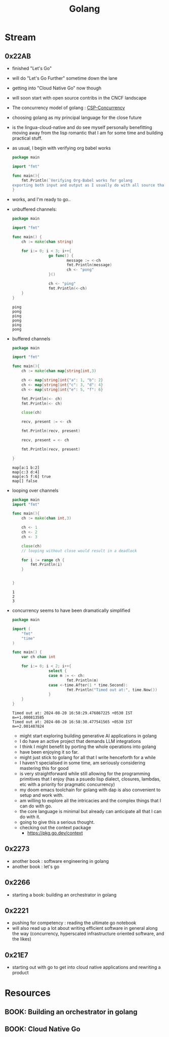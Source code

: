 :PROPERTIES:
:ID:       ad4ba668-b2ec-47b1-9214-2284aedaceba
:END:
#+title: Golang
#+filetags: :golang:

* Stream
** 0x22AB
- finished "Let's Go"
- will do "Let's Go Further" sometime down the lane
- getting into "Cloud Native Go" now though
- will soon start with open source contribs in the CNCF landscape
- The concurrency model of golang : [[id:0458f827-5634-41e0-b261-dfc5cb2d2389][CSP-Concurrency]]
- choosing golang as my principal language for the close future
- is the lingua-cloud-native and do see myself personally benefitting moving away from the lisp romantic that I am for some time and building practical stuff.
- as usual, I begin with verifying org babel works

  #+begin_src go :exports both
package main

import "fmt"

func main(){
	fmt.Println(`Verifying Org-Babel works for golang
exporting both input and output as I usually do with all source that I write`)
}
  #+end_src

- works, and I'm ready to go..
- unbuffered channels:
  #+begin_src go :exports both
package main

import "fmt"

func main() {
	ch := make(chan string)

	for i:= 0; i < 3; i++{
                go func() {
                        message := <-ch
                        fmt.Println(message)
                        ch <- "pong"
                }()

                ch <- "ping"
                fmt.Println(<-ch)
	}
}
  #+end_src

  #+RESULTS:
  : ping
  : pong
  : ping
  : pong
  : ping
  : pong

- buffered channels

  #+begin_src go :exports both
package main

import "fmt"

func main(){
	ch := make(chan map[string]int,3)

	ch <- map[string]int{"a": 1, "b": 2}
	ch <- map[string]int{"c": 3, "d": 4}
	ch <- map[string]int{"e": 5, "f": 6}

	fmt.Println(<- ch)
	fmt.Println(<- ch)

	close(ch)

	recv, present := <- ch

	fmt.Println(recv, present)

	recv, present = <- ch

	fmt.Println(recv, present)

}
  #+end_src

  #+RESULTS:
  : map[a:1 b:2]
  : map[c:3 d:4]
  : map[e:5 f:6] true
  : map[] false


- looping over channels

  #+begin_src go :exports both
package main
import "fmt"

func main(){
	ch := make(chan int,3)

	ch <- 1
	ch <- 2
	ch <- 3

	close(ch)
	// looping without close would result in a deadlock

	for i := range ch {
		fmt.Println(i)
	}


}
  #+end_src

  #+RESULTS:
  : 1
  : 2
  : 3

- concurrency seems to have been dramatically simplified

  #+begin_src go :exports both
package main

import (
	"fmt"
	"time"
)

func main() {
	var ch chan int

	for i:= 0; i < 2; i++{
                select {
                case m := <- ch:
                        fmt.Println(m)
                case <-time.After(1 * time.Second):
                        fmt.Println("Timed out at:", time.Now())
				}
	}
}

  #+end_src

  #+RESULTS:
  : Timed out at: 2024-08-20 16:58:29.476867225 +0530 IST m=+1.000813585
  : Timed out at: 2024-08-20 16:58:30.477541565 +0530 IST m=+2.001487824

  - might start exploring building generative AI applications in golang
  - I do have an active project that demands LLM integrations
  - I think I might benefit by porting the whole operations into golang
  - have been enjoying it so far.
  - might just stick to golang for all that I write henceforth for a while
  - I haven't specialised in some time, am seriously considering mastering this for good
  - is very straightforward while still allowing for the programming primitives that I enjoy (has a psuedo lisp dialect, closures, lambdas, etc with a priority for pragmatic concurrency)
  - my doom emacs toolchain for golang with dap is also convenient to setup and work with.
  - am willing to explore all the intricacies and the complex things that I can do with go.
  - the core language is minimal but already can anticipate all that I can do with it.
  - going to give this a serious thought.
  - checking out the context package
    - https://pkg.go.dev/context
** 0x2273
- another book : software engineering in golang
- another book : let's go
** 0x2266
 - starting a book: building an orchestrator in golang
** 0x2221
 - pushing for competency : reading the ultimate go notebook
 - will also read up a lot about writing efficient software in general along the way (concurrency, hyperscaled infrastructure oriented software, and the likes)
** 0x21E7
 - starting out with go to get into cloud native applications and rewriting a product
* Resources
** BOOK: Building an orchestrator in golang
:PROPERTIES:
:ID:       3af62b5f-3c13-40c8-a912-18a94b7cb175
:END:

** BOOK: Cloud Native Go
:PROPERTIES:
:ID:       64bfc13e-1b7c-4cbe-ba0e-9d17ebaacef1
:END:
